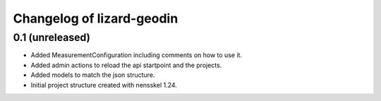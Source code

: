 Changelog of lizard-geodin
===================================================


0.1 (unreleased)
----------------

- Added MeasurementConfiguration including comments on how to use it.

- Added admin actions to reload the api startpoint and the projects.

- Added models to match the json structure.

- Initial project structure created with nensskel 1.24.
